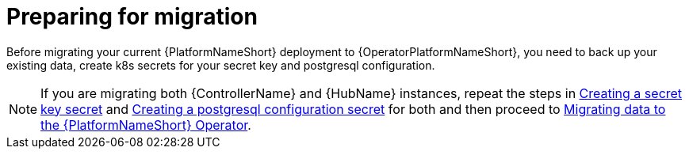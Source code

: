 [id="aap-migration-prepare"]

= Preparing for migration

[role="_abstract"]

Before migrating your current {PlatformNameShort} deployment to {OperatorPlatformNameShort}, you need to back up your existing data, create k8s secrets for your secret key and postgresql configuration.

[NOTE]
====
If you are migrating both {ControllerName} and {HubName} instances, repeat the steps in xref:create-secret-key-secret_aap-migration[Creating a secret key secret] and xref:create-postresql-secret_aap-migration[Creating a postgresql configuration secret] for both and then proceed to xref:aap-data-migration_aap-migration[Migrating data to the {PlatformNameShort} Operator].
====
